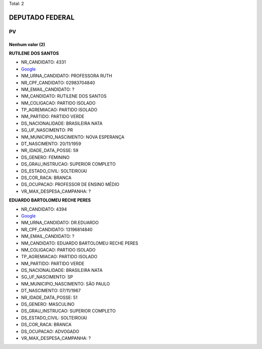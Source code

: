 Total: 2

DEPUTADO FEDERAL
================

PV
--

Nenhum valor (2)
........

**RUTILENE DOS SANTOS**

- NR_CANDIDATO: 4331
- `Google <https://www.google.com/search?q=RUTILENE+DOS+SANTOS>`_
- NM_URNA_CANDIDATO: PROFESSORA RUTH
- NR_CPF_CANDIDATO: 02983704840
- NM_EMAIL_CANDIDATO: ?
- NM_CANDIDATO: RUTILENE DOS SANTOS
- NM_COLIGACAO: PARTIDO ISOLADO
- TP_AGREMIACAO: PARTIDO ISOLADO
- NM_PARTIDO: PARTIDO VERDE
- DS_NACIONALIDADE: BRASILEIRA NATA
- SG_UF_NASCIMENTO: PR
- NM_MUNICIPIO_NASCIMENTO: NOVA ESPERANÇA
- DT_NASCIMENTO: 20/11/1959
- NR_IDADE_DATA_POSSE: 59
- DS_GENERO: FEMININO
- DS_GRAU_INSTRUCAO: SUPERIOR COMPLETO
- DS_ESTADO_CIVIL: SOLTEIRO(A)
- DS_COR_RACA: BRANCA
- DS_OCUPACAO: PROFESSOR DE ENSINO MÉDIO
- VR_MAX_DESPESA_CAMPANHA: ?


**EDUARDO BARTOLOMEU RECHE PERES**

- NR_CANDIDATO: 4394
- `Google <https://www.google.com/search?q=EDUARDO+BARTOLOMEU+RECHE+PERES>`_
- NM_URNA_CANDIDATO: DR.EDUARDO
- NR_CPF_CANDIDATO: 13196814840
- NM_EMAIL_CANDIDATO: ?
- NM_CANDIDATO: EDUARDO BARTOLOMEU RECHE PERES
- NM_COLIGACAO: PARTIDO ISOLADO
- TP_AGREMIACAO: PARTIDO ISOLADO
- NM_PARTIDO: PARTIDO VERDE
- DS_NACIONALIDADE: BRASILEIRA NATA
- SG_UF_NASCIMENTO: SP
- NM_MUNICIPIO_NASCIMENTO: SÃO PAULO
- DT_NASCIMENTO: 07/11/1967
- NR_IDADE_DATA_POSSE: 51
- DS_GENERO: MASCULINO
- DS_GRAU_INSTRUCAO: SUPERIOR COMPLETO
- DS_ESTADO_CIVIL: SOLTEIRO(A)
- DS_COR_RACA: BRANCA
- DS_OCUPACAO: ADVOGADO
- VR_MAX_DESPESA_CAMPANHA: ?


